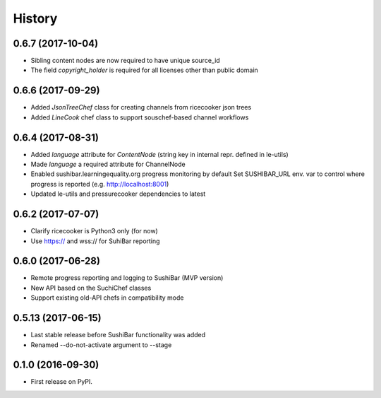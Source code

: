 =======
History
=======

0.6.7 (2017-10-04)
------------------
* Sibling content nodes are now required to have unique source_id 
* The field `copyright_holder` is required for all licenses other than public domain

0.6.6 (2017-09-29)
------------------
* Added `JsonTreeChef` class for creating channels from ricecooker json trees
* Added `LineCook` chef class to support souschef-based channel workflows


0.6.4 (2017-08-31)
------------------
* Added `language` attribute for `ContentNode` (string key in internal repr. defined in le-utils)
* Made `language` a required attribute for ChannelNode
* Enabled sushibar.learningequality.org progress monitoring by default
  Set SUSHIBAR_URL env. var to control where progress is reported (e.g. http://localhost:8001)
* Updated le-utils and pressurecooker dependencies to latest


0.6.2 (2017-07-07)
------------------
* Clarify ricecooker is Python3 only (for now)
* Use https:// and wss:// for SuhiBar reporting


0.6.0 (2017-06-28)
------------------
* Remote progress reporting and logging to SushiBar (MVP version)
* New API based on the SuchiChef classes
* Support existing old-API chefs in compatibility mode



0.5.13 (2017-06-15)
-------------------
* Last stable release before SushiBar functionality was added
* Renamed --do-not-activate argument to --stage



0.1.0 (2016-09-30)
------------------
* First release on PyPI.

